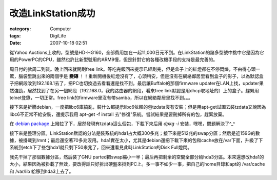 ##############################
改造LinkStation成功
##############################
:category: Computer
:tags: DigiLife
:date: 2007-10-18 02:51



從Yahoo Auctions上收的，型號是HD-HG160，全部費用加在一起11,000日元不到。在LinkStation的諸多型號中挑中它是因為它用的PowerPC的CPU，雖然也許比新型號用的ARM9慢，但是針對它的各種改機手段的支持是最完善的。

周日付的款周二到貨。晚上回來就開刷free link。等吃完飯回來提示已經刷完，但是盒子上的紅燈卻在不停閃爍，不由得心頭一驚，腦袋里跳出來的兩個字是 **變磚** ！！重新開機後紅燈沒有了，心頭稍安，但是沒有在網絡鄰居里看到盒子的影子，以為默認盒子把網段改到192.168.1去了，把PC也切換過去看看還是找不到。最后讓Buffalo的那個firmware updater在LAN上找，updater果然強勁，居然找到了在另一個網段（192.168.0，我的路由器的網段，看來free link默認是用dhcp取地址的）上的盒子。趕緊用telnet登錄，一切正常。free link的firmware里沒有帶samba，所以在網絡鄰居里找不到。。。


接下來是折騰debian，一度把libc6庫搞亂，裝什么都提示libc6依賴的包tzdata沒有安裝；但是用apt-get試圖去裝tzdata又說因為libc6不正常不給安裝，還提示我用 apt-get -f install 去"修復"系統。嘗試結果是要刪掉所有的包，趕緊放棄。

在 `debian package <http://package.debian.org>`_ 上撥拉了下，居然發現有tzdata這么個包，下載下來后用 *dpkg -i* 安裝，嘿嘿，問題解決了^_^

接下來是整理分區。LinkStation默認的分法是裝系統的hda1占大概300多兆；接下來是512兆的swap分區；然后是近159G的數據，被掛載到/mnt；最后還空著70多兆沒用。hda1實在太小，尤其是debian還把下載下來的包和cache放在/var下面，升級了下系統到etch下了些包hda1就只剩下50來兆了，回來還看見此時LinkStation的Disk Full燈閃。

我先干掉了那個數據分區，然后裝了GNU parted把swap縮小一半；最后再把剩余的空間全部分給hda3分區。本來還想改hda1的大小，結果因為被掛載了無效，要改得話只好拆出硬盤來掛到PC上。多一事不如少一事，把自己的home目錄和apt的 /var/cache 和 /var/lib 給移到hda3上去了。